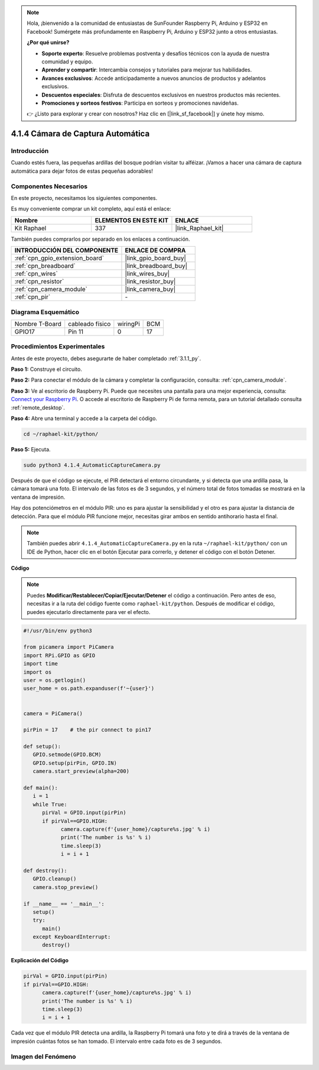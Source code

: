 .. note::

    Hola, ¡bienvenido a la comunidad de entusiastas de SunFounder Raspberry Pi, Arduino y ESP32 en Facebook! Sumérgete más profundamente en Raspberry Pi, Arduino y ESP32 junto a otros entusiastas.

    **¿Por qué unirse?**

    - **Soporte experto**: Resuelve problemas postventa y desafíos técnicos con la ayuda de nuestra comunidad y equipo.
    - **Aprender y compartir**: Intercambia consejos y tutoriales para mejorar tus habilidades.
    - **Avances exclusivos**: Accede anticipadamente a nuevos anuncios de productos y adelantos exclusivos.
    - **Descuentos especiales**: Disfruta de descuentos exclusivos en nuestros productos más recientes.
    - **Promociones y sorteos festivos**: Participa en sorteos y promociones navideñas.

    👉 ¿Listo para explorar y crear con nosotros? Haz clic en [|link_sf_facebook|] y únete hoy mismo.

.. _4.1.4_py:

4.1.4 Cámara de Captura Automática
=======================================

Introducción
------------------

Cuando estés fuera, las pequeñas ardillas del bosque podrían visitar tu alféizar. ¡Vamos a hacer una cámara de captura automática para dejar fotos de estas pequeñas adorables!

Componentes Necesarios
---------------------------------

En este proyecto, necesitamos los siguientes componentes.

.. image:: ../img/3.1.18components.png
  :width: 800
  :align: center

Es muy conveniente comprar un kit completo, aquí está el enlace:

.. list-table::
    :widths: 20 20 20
    :header-rows: 1

    *   - Nombre
        - ELEMENTOS EN ESTE KIT
        - ENLACE
    *   - Kit Raphael
        - 337
        - |link_Raphael_kit|

También puedes comprarlos por separado en los enlaces a continuación.

.. list-table::
    :widths: 30 20
    :header-rows: 1

    *   - INTRODUCCIÓN DEL COMPONENTE
        - ENLACE DE COMPRA

    *   - :ref:`cpn_gpio_extension_board`
        - |link_gpio_board_buy|
    *   - :ref:`cpn_breadboard`
        - |link_breadboard_buy|
    *   - :ref:`cpn_wires`
        - |link_wires_buy|
    *   - :ref:`cpn_resistor`
        - |link_resistor_buy|
    *   - :ref:`cpn_camera_module`
        - |link_camera_buy|
    *   - :ref:`cpn_pir`
        - \-


Diagrama Esquemático
--------------------------

============== =============== ======== ===
Nombre T-Board cableado físico wiringPi BCM
GPIO17         Pin 11          0        17
============== =============== ======== ===

.. image:: ../img/1.1.18_schematic.png
   :width: 400
   :align: center

Procedimientos Experimentales
---------------------------------

Antes de este proyecto, debes asegurarte de haber completado :ref:`3.1.1_py`.

**Paso 1:** Construye el circuito.

.. image:: ../img/3.1.18fritzing.png
  :width: 800
  :align: center

**Paso 2:** Para conectar el módulo de la cámara y completar la configuración, consulta: :ref:`cpn_camera_module`.

**Paso 3:** Ve al escritorio de Raspberry Pi. Puede que necesites una pantalla para una mejor experiencia, consulta: `Connect your Raspberry Pi <https://projects.raspberrypi.org/en/projects/raspberry-pi-setting-up/3>`_. O accede al escritorio de Raspberry Pi de forma remota, para un tutorial detallado consulta :ref:`remote_desktop`.

**Paso 4:** Abre una terminal y accede a la carpeta del código.

.. raw:: html

   <run></run>

.. code-block::

    cd ~/raphael-kit/python/

**Paso 5:** Ejecuta.

.. raw:: html

   <run></run>

.. code-block::

    sudo python3 4.1.4_AutomaticCaptureCamera.py

Después de que el código se ejecute, el PIR detectará el entorno circundante, y si detecta que una ardilla pasa, la cámara tomará una foto.
El intervalo de las fotos es de 3 segundos, y el número total de fotos tomadas se mostrará en la ventana de impresión.

Hay dos potenciómetros en el módulo PIR: uno es para ajustar la sensibilidad y el otro es para ajustar la distancia de detección. Para que el módulo PIR funcione mejor, necesitas girar ambos en sentido antihorario hasta el final.

.. image:: ../img/PIR_TTE.png
    :width: 400
    :align: center

.. note::

   También puedes abrir ``4.1.4_AutomaticCaptureCamera.py`` en la ruta ``~/raphael-kit/python/`` con un IDE de Python, hacer clic en el botón Ejecutar para correrlo, y detener el código con el botón Detener.


**Código**

.. note::
    Puedes **Modificar/Restablecer/Copiar/Ejecutar/Detener** el código a continuación. Pero antes de eso, necesitas ir a la ruta del código fuente como ``raphael-kit/python``. Después de modificar el código, puedes ejecutarlo directamente para ver el efecto.

.. raw:: html

    <run></run>

.. code-block:: python

   #!/usr/bin/env python3

   from picamera import PiCamera
   import RPi.GPIO as GPIO
   import time
   import os
   user = os.getlogin()
   user_home = os.path.expanduser(f'~{user}')


   camera = PiCamera()

   pirPin = 17    # the pir connect to pin17

   def setup():
      GPIO.setmode(GPIO.BCM)
      GPIO.setup(pirPin, GPIO.IN)
      camera.start_preview(alpha=200)

   def main():
      i = 1
      while True:
         pirVal = GPIO.input(pirPin)
         if pirVal==GPIO.HIGH:
               camera.capture(f'{user_home}/capture%s.jpg' % i)
               print('The number is %s' % i)
               time.sleep(3)
               i = i + 1

   def destroy():
      GPIO.cleanup()
      camera.stop_preview()

   if __name__ == '__main__':
      setup()
      try:
         main()
      except KeyboardInterrupt:
         destroy()

**Explicación del Código**

.. code-block:: python

   pirVal = GPIO.input(pirPin)
   if pirVal==GPIO.HIGH:
         camera.capture(f'{user_home}/capture%s.jpg' % i)
         print('The number is %s' % i)
         time.sleep(3)
         i = i + 1

Cada vez que el módulo PIR detecta una ardilla, la Raspberry Pi tomará una foto y te dirá a través de la ventana de impresión cuántas fotos se han tomado. El intervalo entre cada foto es de 3 segundos.

Imagen del Fenómeno
--------------------------

.. image:: ../img/4.1.4spycamera.JPG
   :align: center
